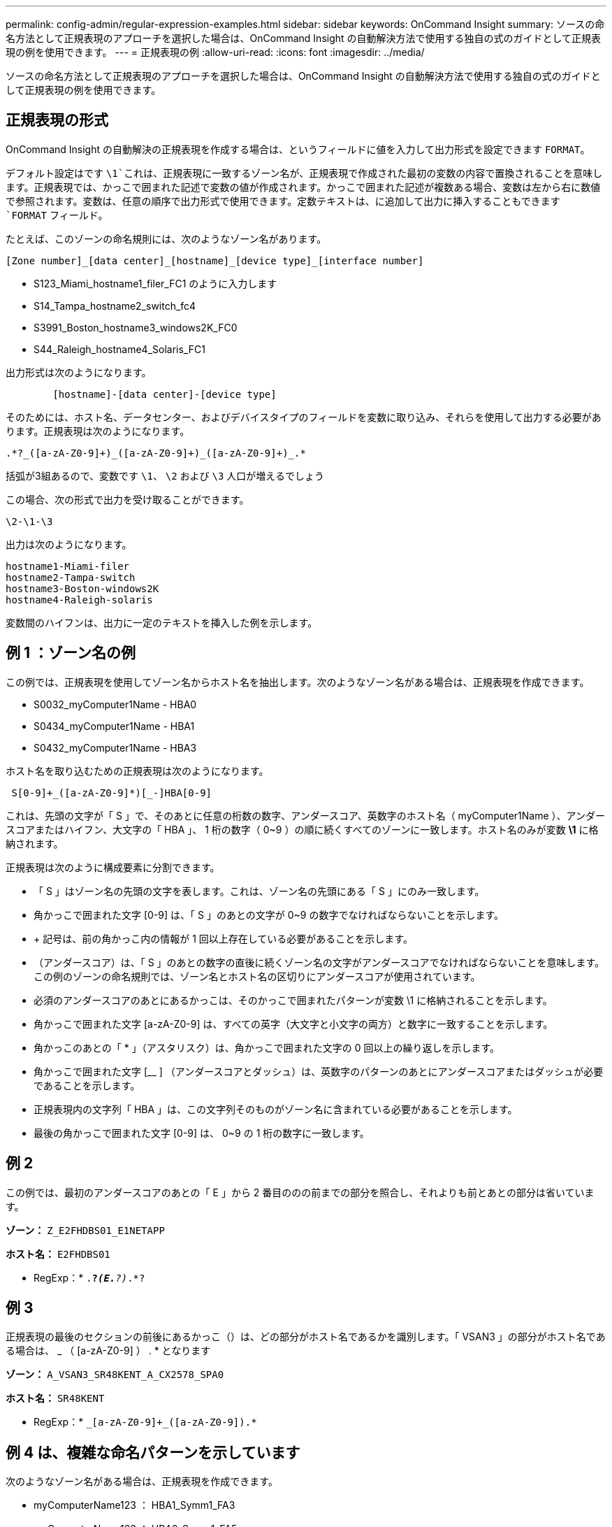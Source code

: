 ---
permalink: config-admin/regular-expression-examples.html 
sidebar: sidebar 
keywords: OnCommand Insight 
summary: ソースの命名方法として正規表現のアプローチを選択した場合は、OnCommand Insight の自動解決方法で使用する独自の式のガイドとして正規表現の例を使用できます。 
---
= 正規表現の例
:allow-uri-read: 
:icons: font
:imagesdir: ../media/


[role="lead"]
ソースの命名方法として正規表現のアプローチを選択した場合は、OnCommand Insight の自動解決方法で使用する独自の式のガイドとして正規表現の例を使用できます。



== 正規表現の形式

OnCommand Insight の自動解決の正規表現を作成する場合は、というフィールドに値を入力して出力形式を設定できます `FORMAT`。

デフォルト設定はです `\1`これは、正規表現に一致するゾーン名が、正規表現で作成された最初の変数の内容で置換されることを意味します。正規表現では、かっこで囲まれた記述で変数の値が作成されます。かっこで囲まれた記述が複数ある場合、変数は左から右に数値で参照されます。変数は、任意の順序で出力形式で使用できます。定数テキストは、に追加して出力に挿入することもできます `FORMAT` フィールド。

たとえば、このゾーンの命名規則には、次のようなゾーン名があります。

[listing]
----
[Zone number]_[data center]_[hostname]_[device type]_[interface number]
----
* S123_Miami_hostname1_filer_FC1 のように入力します
* S14_Tampa_hostname2_switch_fc4
* S3991_Boston_hostname3_windows2K_FC0
* S44_Raleigh_hostname4_Solaris_FC1


出力形式は次のようになります。

[listing]
----

        [hostname]-[data center]-[device type]
----
そのためには、ホスト名、データセンター、およびデバイスタイプのフィールドを変数に取り込み、それらを使用して出力する必要があります。正規表現は次のようになります。

[listing]
----
.*?_([a-zA-Z0-9]+)_([a-zA-Z0-9]+)_([a-zA-Z0-9]+)_.*
----
括弧が3組あるので、変数です `\1`、 `\2` および `\3` 人口が増えるでしょう

この場合、次の形式で出力を受け取ることができます。

[listing]
----
\2-\1-\3
----
出力は次のようになります。

[listing]
----
hostname1-Miami-filer
hostname2-Tampa-switch
hostname3-Boston-windows2K
hostname4-Raleigh-solaris
----
変数間のハイフンは、出力に一定のテキストを挿入した例を示します。



== 例 1 ：ゾーン名の例

この例では、正規表現を使用してゾーン名からホスト名を抽出します。次のようなゾーン名がある場合は、正規表現を作成できます。

* S0032_myComputer1Name - HBA0
* S0434_myComputer1Name - HBA1
* S0432_myComputer1Name - HBA3


ホスト名を取り込むための正規表現は次のようになります。

[listing]
----
 S[0-9]+_([a-zA-Z0-9]*)[_-]HBA[0-9]
----
これは、先頭の文字が「 S 」で、そのあとに任意の桁数の数字、アンダースコア、英数字のホスト名（ myComputer1Name ）、アンダースコアまたはハイフン、大文字の「 HBA 」、 1 桁の数字（ 0~9 ）の順に続くすべてのゾーンに一致します。ホスト名のみが変数 *\1* に格納されます。

正規表現は次のように構成要素に分割できます。

* 「 S 」はゾーン名の先頭の文字を表します。これは、ゾーン名の先頭にある「 S 」にのみ一致します。
* 角かっこで囲まれた文字 [0-9] は、「 S 」のあとの文字が 0~9 の数字でなければならないことを示します。
* + 記号は、前の角かっこ内の情報が 1 回以上存在している必要があることを示します。
* （アンダースコア）は、「 S 」のあとの数字の直後に続くゾーン名の文字がアンダースコアでなければならないことを意味します。この例のゾーンの命名規則では、ゾーン名とホスト名の区切りにアンダースコアが使用されています。
* 必須のアンダースコアのあとにあるかっこは、そのかっこで囲まれたパターンが変数 \1 に格納されることを示します。
* 角かっこで囲まれた文字 [a-zA-Z0-9] は、すべての英字（大文字と小文字の両方）と数字に一致することを示します。
* 角かっこのあとの「 * 」（アスタリスク）は、角かっこで囲まれた文字の 0 回以上の繰り返しを示します。
* 角かっこで囲まれた文字 [__ ] （アンダースコアとダッシュ）は、英数字のパターンのあとにアンダースコアまたはダッシュが必要であることを示します。
* 正規表現内の文字列「 HBA 」は、この文字列そのものがゾーン名に含まれている必要があることを示します。
* 最後の角かっこで囲まれた文字 [0-9] は、 0~9 の 1 桁の数字に一致します。




== 例 2

この例では、最初のアンダースコアのあとの「 E 」から 2 番目ののの前までの部分を照合し、それよりも前とあとの部分は省いています。

*ゾーン：* `Z_E2FHDBS01_E1NETAPP`

*ホスト名：* `E2FHDBS01`

* RegExp：* `.*?_(E.*?)_.*?`



== 例 3

正規表現の最後のセクションの前後にあるかっこ（）は、どの部分がホスト名であるかを識別します。「 VSAN3 」の部分がホスト名である場合は、 [a-zA-Z0-9]+_ （ [a-zA-Z0-9]+ ） . * となります

*ゾーン：* `A_VSAN3_SR48KENT_A_CX2578_SPA0`

*ホスト名：* `SR48KENT`

* RegExp：* `[a-zA-Z0-9]+_[a-zA-Z0-9]+_([a-zA-Z0-9]+).*`



== 例 4 は、複雑な命名パターンを示しています

次のようなゾーン名がある場合は、正規表現を作成できます。

* myComputerName123 ： HBA1_Symm1_FA3
* myComputerName123 ： HBA2_Symm1_FA5
* myComputerName123 ： HBA3_Symm1_FA7


これらを取り込むために使用できる正規表現は次のとおりです。

[listing]
----
([a-zA-Z0-9]*)_.*
----
。 `\1` 変数にはのみが含まれます `myComputerName123` この式で評価された後。

正規表現は次のように構成要素に分割できます。

* かっこは、そのかっこで囲まれたパターンが変数 \1 に格納されることを示します。
* 角かっこで囲まれた文字 [a-zA-Z0-9] は、任意の英字（大文字と小文字の両方）と数字に一致することを示します。
* 角かっこのあとの「 * 」（アスタリスク）は、角かっこで囲まれた文字の 0 回以上の繰り返しを示します。
* 正規表現内の文字（アンダースコア）は、その前の角かっこの部分で照合された英数字の文字列の直後に続くゾーン名の文字がアンダースコアでなければならないことを意味します。
* 。（ピリオド）は、任意の文字（ワイルドカード）に一致します。
* 「 * 」（アスタリスク）は、その前のピリオド（ワイルドカード）が 0 回以上続くことを示します。
+
つまり、「 . * 」の組み合わせは任意の文字数の任意の文字を表します。





== 例 5 ：パターンがないゾーン名の例

次のようなゾーン名がある場合は、正規表現を作成できます。

* myComputerName_HBA1_Symm1_FA1
* myComputerName123_HBA1_Symm1_FA1


これらを取り込むために使用できる正規表現は次のとおりです。

[listing]
----
(.*?)_.*
----
変数 \1 には、 _myComputerName_ （ 1 つ目のゾーン名の例）または _myComputerName123_ （ 2 つ目のゾーン名の例）が格納されます。したがって、この正規表現は、最初のアンダースコアの前のすべての部分に一致します。

正規表現は次のように構成要素に分割できます。

* かっこは、そのかっこで囲まれたパターンが変数 \1 に格納されることを示します。
* 「 . * 」（ピリオドとアスタリスク）は、任意の文字数の任意の文字に一致します。
* 角かっこのあとの「 * 」（アスタリスク）は、角かっこで囲まれた文字の 0 回以上の繰り返しを示します。
* 。文字は、最短一致を示します。これにより、最後のアンダースコアではなく、最初のアンダースコアでの照合が強制的に停止されます。
* 文字「 _. * 」は、最初のアンダースコア以降のすべての文字に一致します。




== 例 6 ：パターンを含むコンピュータ名の例

次のようなゾーン名がある場合は、正規表現を作成できます。

* Storage1_Switch1_myComputerName123A_A1_FC1
* Storage2_Switch2_myComputerName123B_A2_FC2
* Storage3_Switch3_myComputerName123T_A3_FC3


これらを取り込むために使用できる正規表現は次のとおりです。

[listing]
----
 .*?_.*?_([a-zA-Z0-9]*[ABT])_.*
----
このゾーンの命名規則には特定のパターンがあるため、上記の式を使用できます。この式は「 A 」、「 B 」、または「 T 」のいずれかで終わるすべてのホスト名（この例では「 myComputerName 」）に一致し、そのホスト名を変数 \1 に格納します。

正規表現は次のように構成要素に分割できます。

* 「 . * 」（ピリオドとアスタリスク）は、任意の文字数の任意の文字に一致します。
* 。文字は、最短一致を示します。これにより、最後のアンダースコアではなく、最初のアンダースコアでの照合が強制的に停止されます。
* アンダースコア文字は、ゾーン名の最初のアンダースコアに一致します。
* したがって、最初の.*？_の組み合わせは、最初のゾーン名の例にある_Storage1_と一致します。
* 2つ目の.*？_の組み合わせは1つ目のゾーン名と同じように動作しますが、1つ目のゾーン名の例では_Switch1_に一致します。
* かっこは、そのかっこで囲まれたパターンが変数 \1 に格納されることを示します。
* 角かっこで囲まれた文字 [a-zA-Z0-9] は、任意の英字（大文字と小文字の両方）と数字に一致することを示します。
* 角かっこのあとの「 * 」（アスタリスク）は、角かっこで囲まれた文字の 0 回以上の繰り返しを示します。
* 正規表現内の角かっこで囲まれた文字 [ABT] は、ゾーン名に含まれる「 A 」、「 B 」、または「 T 」のいずれか 1 文字に一致します
* かっこのあとの（アンダースコア）は、 [ABT] で照合された文字のあとにアンダースコアが必要であることを示します。
* 「 . * 」（ピリオドとアスタリスク）は、任意の文字数の任意の文字に一致します。


その結果、次のいずれかの英数字文字列を含む変数 \1 が原因されます。

* 前に任意の数の英数字と 2 つのアンダースコアがある
* 後ろにアンダースコア（および任意の数の英数字）がある。
* 3 番目のアンダースコアの前に、 A 、 B 、または T の最後の文字を使用した。




== 例 7

*ゾーン：* `myComputerName123_HBA1_Symm1_FA1`

*ホスト名：* `myComputerName123`

* RegExp：* `([a-zA-Z0-9]+)_.*`



== 例 8

この例では、最初ののの前のすべての部分を検出します。

*ゾーン：* `MyComputerName_HBA1_Symm1_FA1`

`MyComputerName123_HBA1_Symm1_FA1`

*ホスト名：* `MyComputerName`

* RegExp：* `(.*?)_.*`



== 例9

この例では、最初のののあとから2番目ののの前までのすべての部分を検出します。

*ゾーン：* `Z_MyComputerName_StorageName`

*ホスト名：* `MyComputerName`

* RegExp：* `.*?_(.*?)_.*?`



== 例 10

この例では、ゾーンの例から「 MyComputerName123 」を抽出します。

*ゾーン：* `Storage1_Switch1_MyComputerName123A_A1_FC1`

`Storage2_Switch2_MyComputerName123B_A2_FC2`

`Storage3_Switch3_MyComputerName123T_A3_FC3`

*ホスト名：* `MyComputerName123`

* RegExp：* `.*?_.*?_([a-zA-Z0-9]+)*[ABT]_.*`



== 例 11

*ゾーン：* `Storage1_Switch1_MyComputerName123A_A1_FC1`

*ホスト名：* `MyComputerName123A`

* RegExp：* `.*?_.*?_([a-zA-z0-9]+)_.*?_`



== 例 12

角かっこ*の中の{caret}（円弧またはキャレット）*は、式を否定します。たとえば、[{caret}FF]は大文字または小文字のFを除くすべてを意味し、[{caret}a-z]は小文字のaからzを除くすべてを意味し、上記の場合は_以外のすべてを意味します。format ステートメントは、出力ホスト名にを追加します。

*ゾーン：* `mhs_apps44_d_A_10a0_0429`

*ホスト名：* `mhs-apps44-d`

* RegExp：* ``+([^_]+)_([AB]).*+``OnCommand Insight での形式：

``+([^_]+)_([^_]+).*+``OnCommand Insight での形式：



== 例 13

この例では、ストレージエイリアスの区切りにが使用されています。この場合、が文字列で実際に使用されており、式の一部ではないことを示すために、を使用する必要があります。

*ストレージエイリアス：* `\Hosts\E2DOC01C1\E2DOC01N1`

*ホスト名：* `E2DOC01N1`

* RegExp：* `\\.*?\\.*?\\(.*?)`



== 例 14

この例では、ゾーンの例から「 PD-RV-W-AD-2 」を抽出します。

*ゾーン：* `PD_D-PD-RV-W-AD-2_01`

*ホスト名：* `PD-RV-W-AD-2`

* RegExp：* `+[^-]+-(.*-\d+).*+`



== 例 15

この例では、形式の設定でホスト名に「 US-BV- 」を追加しています。

*ゾーン：* `SRV_USBVM11_F1`

*ホスト名：* `US-BV-M11`

* RegExp：* `SRV_USBV([A-Za-z0-9]+)_F[12]`

*形式：* `US-BV-\1`
